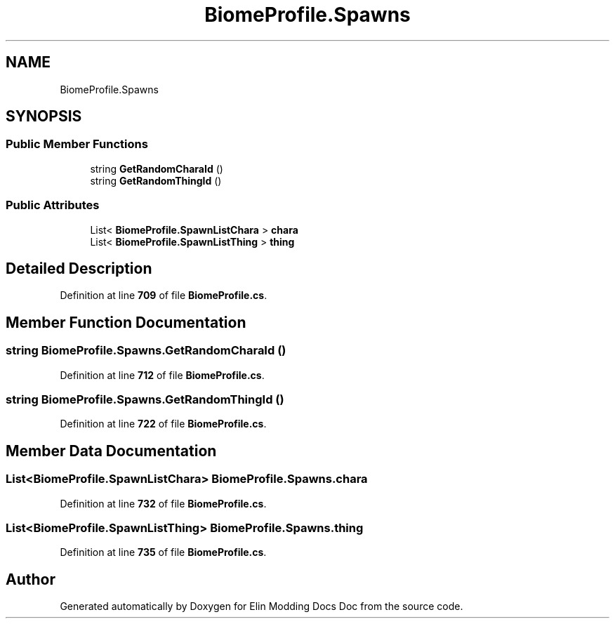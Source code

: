 .TH "BiomeProfile.Spawns" 3 "Elin Modding Docs Doc" \" -*- nroff -*-
.ad l
.nh
.SH NAME
BiomeProfile.Spawns
.SH SYNOPSIS
.br
.PP
.SS "Public Member Functions"

.in +1c
.ti -1c
.RI "string \fBGetRandomCharaId\fP ()"
.br
.ti -1c
.RI "string \fBGetRandomThingId\fP ()"
.br
.in -1c
.SS "Public Attributes"

.in +1c
.ti -1c
.RI "List< \fBBiomeProfile\&.SpawnListChara\fP > \fBchara\fP"
.br
.ti -1c
.RI "List< \fBBiomeProfile\&.SpawnListThing\fP > \fBthing\fP"
.br
.in -1c
.SH "Detailed Description"
.PP 
Definition at line \fB709\fP of file \fBBiomeProfile\&.cs\fP\&.
.SH "Member Function Documentation"
.PP 
.SS "string BiomeProfile\&.Spawns\&.GetRandomCharaId ()"

.PP
Definition at line \fB712\fP of file \fBBiomeProfile\&.cs\fP\&.
.SS "string BiomeProfile\&.Spawns\&.GetRandomThingId ()"

.PP
Definition at line \fB722\fP of file \fBBiomeProfile\&.cs\fP\&.
.SH "Member Data Documentation"
.PP 
.SS "List<\fBBiomeProfile\&.SpawnListChara\fP> BiomeProfile\&.Spawns\&.chara"

.PP
Definition at line \fB732\fP of file \fBBiomeProfile\&.cs\fP\&.
.SS "List<\fBBiomeProfile\&.SpawnListThing\fP> BiomeProfile\&.Spawns\&.thing"

.PP
Definition at line \fB735\fP of file \fBBiomeProfile\&.cs\fP\&.

.SH "Author"
.PP 
Generated automatically by Doxygen for Elin Modding Docs Doc from the source code\&.
